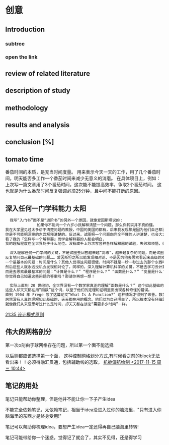 
* 创意
** Introduction
*** subtree
*** open the link
** review of related literature
** description of study
** methodology
** results and analysis
**  conclusion [%]
** tomato time
番茄时间的本质，是充当时间度量。
用来表示今天一天的工作，用了几个番茄时间，明天能否多工作一个番茄时间来减少无意义的消磨。
在具体项目上，例如：上次写一篇文章用了3个番茄时间，这次能不能提高效率，争取2个番茄时间。
这也就是为什么番茄时间反复强调必须25分钟，且中间不能打断的原因。
** 深入任何一门学科能力                                              :太阳:

#+BEGIN_SRC org
    我写“入门书”而不是“进阶书”的另外一个原因，就像爱因斯坦说的：
                如果你不能向一个六岁小孩解释清楚一个问题，那么你其实并不真的懂。
  我在大学里见过太多讲不清楚问题的教授，中国的美国的都有，后来我发现那是因为他们自己都没弄明白。没有非常深入的见解，
  你是不可能把深奥的东西解释清楚的。反过来，试图把一个问题向完全不懂的人讲清楚，也会大大加深你自己的理解。
  看了我的『怎样写一个解释器』而学会解释器的人都会明白，
  我的理解程度在全世界处于什么地位。没有成千上万次写各种各样解释器的试验，失败和领悟，你是不可能理解到那种程度的。

    深入理解任何一门学问的关键，不是试图去回答越来越“高级”，越来越复杂的问题，而是试图去回答最基础的问题，
  反复地问自己最基础的问题…… 爱因斯坦之所以能发现相对论，不是因为他去思索看起来高级的难题，而是因为他去思索
  一个最基本的问题：时间是什么？其他人觉得这问题很傻，时间不就是一秒一秒过去的那个东西吗？现在是半夜两点，那就是时间！
  然后这些人就永远没机会发现相对论了。同样的，深入理解计算机科学的关键，不是去学习云计算，大数据或者区块链，
  而是去思索最最基本的问题：“计算是什么？” “程序是什么？” “函数是什么？” “变量是什么？” “抽象是什么？” …… 
  你觉得自己知道这些问题的答案吗？那请你再想一想！

    实际上直到 20 世纪初，全世界没有一个数学家真正的理解“函数是什么？” 这个如此基础的问题。
  这些人却天天都在用“函数”这个词，以至于他们的定理和证明里面出现各种奇怪的错误。
  直到 1904 年 Frege 写了这篇论文“What Is A Function?” 这种情况才得到了改善。数学发展了几千年，
  居然没有人真的理解如此基础的，天天都在用的概念。他们以为自己明白了，所以根本没有仔细思考过它是什么。
  就像我们从来没思考过什么是时间，却天天都在谈论“需要多少时间”一样。
#+END_SRC

 [[file:~/.emacs.d/GTD/orgBoss/Journal/20180308::*21:35%20%E8%AE%BE%E8%AE%A1%E6%A8%A1%E5%BC%8F%E5%8E%9F%E5%88%99][21:35 设计模式原则]]
**  伟大的网格剖分 
第一次o剖由于球网格存在问题，所以第一个面不能选择

以后则都应该选择第一个面， 这种控制网格划分方式,有时候看之前的block无法看出来！！必须得融汇贯通，包括辅助线的选取。
 [[file:~/.emacs.d/GTD/orgBoss/newgtd.org::*%E6%9C%BA%E8%88%B1%E5%81%8F%E8%88%AA%E7%BB%98%E5%88%B6%20<2017-11-15%20%E5%91%A8%E4%B8%89%2010:44>][机舱偏航绘制 <2017-11-15 周三 10:44>]]
** 笔记的用处 
笔记只能帮助你整理，但是他并不能让你一下子产生idea

不能完全依赖笔记，太依赖笔记，相当于idea没进入过你的脑海里，"只有进入你脑海里的东西才是终身受用!"

笔记可以帮助你梳理idea，要想产生idea一定还得再自己脑海里转转!


笔记可能带给你一个迷惑，觉得记了就会了，其实不见得，还是得学习
